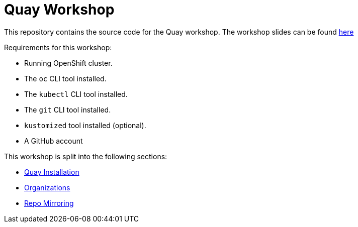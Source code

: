 = Quay Workshop

This repository contains the source code for the Quay workshop. The workshop slides can be found https://todo-link[here]

Requirements for this workshop:

* Running OpenShift cluster.
* The `oc` CLI tool installed.
* The `kubectl` CLI tool installed.
* The `git` CLI tool installed.
* `kustomized` tool installed (optional).
* A GitHub account

This workshop is split into the following sections:

* link:01.Quay-Installation/README.adoc[Quay Installation]
* link:02.Organizations/README.adoc[Organizations]
* link:03.Repo_Mirroring/README.adoc[Repo Mirroring]
// * link:02.Vulnerabilities-Review/README.adoc[Vulnerabilities review: Quay.io vs CSO]